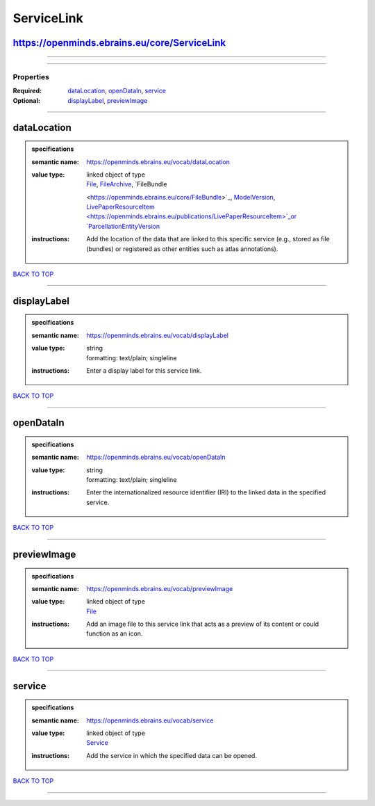 ###########
ServiceLink
###########

https://openminds.ebrains.eu/core/ServiceLink
---------------------------------------------

------------

------------

**********
Properties
**********

:Required: `dataLocation <dataLocation_heading_>`_, `openDataIn <openDataIn_heading_>`_, `service <service_heading_>`_
:Optional: `displayLabel <displayLabel_heading_>`_, `previewImage <previewImage_heading_>`_

------------

.. _dataLocation_heading:

dataLocation
------------

.. admonition:: specifications

   :semantic name: https://openminds.ebrains.eu/vocab/dataLocation
   :value type: | linked object of type
                | `File <https://openminds.ebrains.eu/core/File>`_, `FileArchive <https://openminds.ebrains.eu/core/FileArchive>`_, `FileBundle
                <https://openminds.ebrains.eu/core/FileBundle>`_, `ModelVersion <https://openminds.ebrains.eu/core/ModelVersion>`_, `LivePaperResourceItem
                <https://openminds.ebrains.eu/publications/LivePaperResourceItem>`_or `ParcellationEntityVersion
                <https://openminds.ebrains.eu/sands/ParcellationEntityVersion>`_
   :instructions: Add the location of the data that are linked to this specific service (e.g., stored as file (bundles) or registered as other entities such as
      atlas annotations).

`BACK TO TOP <ServiceLink_>`_

------------

.. _displayLabel_heading:

displayLabel
------------

.. admonition:: specifications

   :semantic name: https://openminds.ebrains.eu/vocab/displayLabel
   :value type: | string
                | formatting: text/plain; singleline
   :instructions: Enter a display label for this service link.

`BACK TO TOP <ServiceLink_>`_

------------

.. _openDataIn_heading:

openDataIn
----------

.. admonition:: specifications

   :semantic name: https://openminds.ebrains.eu/vocab/openDataIn
   :value type: | string
                | formatting: text/plain; singleline
   :instructions: Enter the internationalized resource identifier (IRI) to the linked data in the specified service.

`BACK TO TOP <ServiceLink_>`_

------------

.. _previewImage_heading:

previewImage
------------

.. admonition:: specifications

   :semantic name: https://openminds.ebrains.eu/vocab/previewImage
   :value type: | linked object of type
                | `File <https://openminds.ebrains.eu/core/File>`_
   :instructions: Add an image file to this service link that acts as a preview of its content or could function as an icon.

`BACK TO TOP <ServiceLink_>`_

------------

.. _service_heading:

service
-------

.. admonition:: specifications

   :semantic name: https://openminds.ebrains.eu/vocab/service
   :value type: | linked object of type
                | `Service <https://openminds.ebrains.eu/controlledTerms/Service>`_
   :instructions: Add the service in which the specified data can be opened.

`BACK TO TOP <ServiceLink_>`_

------------


